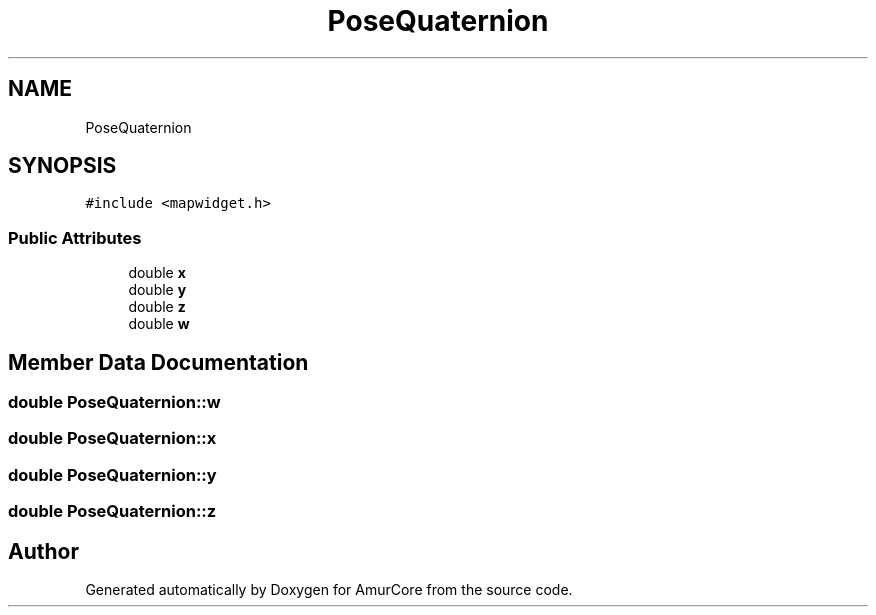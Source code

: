 .TH "PoseQuaternion" 3 "Sat Feb 1 2025" "Version 1.0" "AmurCore" \" -*- nroff -*-
.ad l
.nh
.SH NAME
PoseQuaternion
.SH SYNOPSIS
.br
.PP
.PP
\fC#include <mapwidget\&.h>\fP
.SS "Public Attributes"

.in +1c
.ti -1c
.RI "double \fBx\fP"
.br
.ti -1c
.RI "double \fBy\fP"
.br
.ti -1c
.RI "double \fBz\fP"
.br
.ti -1c
.RI "double \fBw\fP"
.br
.in -1c
.SH "Member Data Documentation"
.PP 
.SS "double PoseQuaternion::w"

.SS "double PoseQuaternion::x"

.SS "double PoseQuaternion::y"

.SS "double PoseQuaternion::z"


.SH "Author"
.PP 
Generated automatically by Doxygen for AmurCore from the source code\&.
